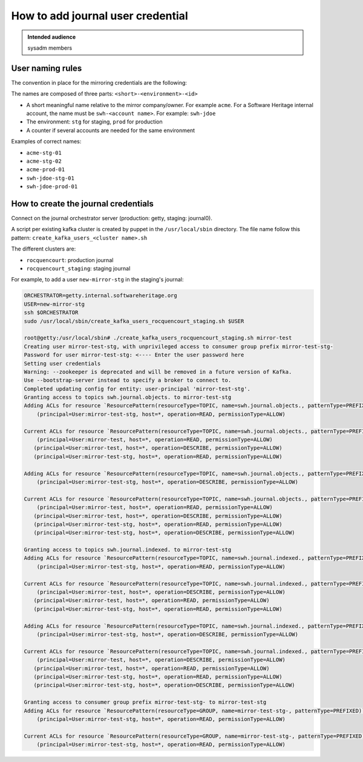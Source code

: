 .. _deployment-howto-add-journal-user-credential:

How to add journal user credential
==================================

.. admonition:: Intended audience
   :class: important

   sysadm members

.. _deployment-journal-user-naming-rules:

User naming rules
-----------------

The convention in place for the mirroring credentials are the following:

The names are composed of three parts: ``<short>-<environment>-<id>``

- A short meaningful name relative to the mirror company/owner. For example ``acme``.
  For a Software Heritage internal account, the name must be ``swh-<account name>``. For
  example: ``swh-jdoe``
- The environment: ``stg`` for staging, ``prod`` for production
- A counter if several accounts are needed for the same environment

Examples of correct names:

- ``acme-stg-01``
- ``acme-stg-02``
- ``acme-prod-01``
- ``swh-jdoe-stg-01``
- ``swh-jdoe-prod-01``

.. _deployment-journal-user-create-journal-credentials:

How to create the journal credentials
-------------------------------------

Connect on the journal orchestrator server (production: getty, staging: journal0).

A script per existing kafka cluster is created by puppet in the ``/usr/local/sbin`` directory.
The file name follow this pattern: ``create_kafka_users_<cluster name>.sh``

The different clusters are:

- ``rocquencourt``: production journal
- ``rocquencourt_staging``: staging journal

For example, to add a user ``new-mirror-stg`` in the staging's journal:

.. code-block:: bash

   ORCHESTRATOR=getty.internal.softwareheritage.org
   USER=new-mirror-stg
   ssh $ORCHESTRATOR
   sudo /usr/local/sbin/create_kafka_users_rocquencourt_staging.sh $USER

   root@getty:/usr/local/sbin# ./create_kafka_users_rocquencourt_staging.sh mirror-test
   Creating user mirror-test-stg, with unprivileged access to consumer group prefix mirror-test-stg-
   Password for user mirror-test-stg: <---- Enter the user password here
   Setting user credentials
   Warning: --zookeeper is deprecated and will be removed in a future version of Kafka.
   Use --bootstrap-server instead to specify a broker to connect to.
   Completed updating config for entity: user-principal 'mirror-test-stg'.
   Granting access to topics swh.journal.objects. to mirror-test-stg
   Adding ACLs for resource `ResourcePattern(resourceType=TOPIC, name=swh.journal.objects., patternType=PREFIXED)`:
       (principal=User:mirror-test-stg, host=*, operation=READ, permissionType=ALLOW)

   Current ACLs for resource `ResourcePattern(resourceType=TOPIC, name=swh.journal.objects., patternType=PREFIXED)`:
       (principal=User:mirror-test, host=*, operation=READ, permissionType=ALLOW)
      (principal=User:mirror-test, host=*, operation=DESCRIBE, permissionType=ALLOW)
      (principal=User:mirror-test-stg, host=*, operation=READ, permissionType=ALLOW)

   Adding ACLs for resource `ResourcePattern(resourceType=TOPIC, name=swh.journal.objects., patternType=PREFIXED)`:
       (principal=User:mirror-test-stg, host=*, operation=DESCRIBE, permissionType=ALLOW)

   Current ACLs for resource `ResourcePattern(resourceType=TOPIC, name=swh.journal.objects., patternType=PREFIXED)`:
       (principal=User:mirror-test, host=*, operation=READ, permissionType=ALLOW)
      (principal=User:mirror-test, host=*, operation=DESCRIBE, permissionType=ALLOW)
      (principal=User:mirror-test-stg, host=*, operation=READ, permissionType=ALLOW)
      (principal=User:mirror-test-stg, host=*, operation=DESCRIBE, permissionType=ALLOW)

   Granting access to topics swh.journal.indexed. to mirror-test-stg
   Adding ACLs for resource `ResourcePattern(resourceType=TOPIC, name=swh.journal.indexed., patternType=PREFIXED)`:
       (principal=User:mirror-test-stg, host=*, operation=READ, permissionType=ALLOW)

   Current ACLs for resource `ResourcePattern(resourceType=TOPIC, name=swh.journal.indexed., patternType=PREFIXED)`:
       (principal=User:mirror-test, host=*, operation=DESCRIBE, permissionType=ALLOW)
      (principal=User:mirror-test, host=*, operation=READ, permissionType=ALLOW)
      (principal=User:mirror-test-stg, host=*, operation=READ, permissionType=ALLOW)

   Adding ACLs for resource `ResourcePattern(resourceType=TOPIC, name=swh.journal.indexed., patternType=PREFIXED)`:
       (principal=User:mirror-test-stg, host=*, operation=DESCRIBE, permissionType=ALLOW)

   Current ACLs for resource `ResourcePattern(resourceType=TOPIC, name=swh.journal.indexed., patternType=PREFIXED)`:
       (principal=User:mirror-test, host=*, operation=DESCRIBE, permissionType=ALLOW)
      (principal=User:mirror-test, host=*, operation=READ, permissionType=ALLOW)
      (principal=User:mirror-test-stg, host=*, operation=READ, permissionType=ALLOW)
      (principal=User:mirror-test-stg, host=*, operation=DESCRIBE, permissionType=ALLOW)

   Granting access to consumer group prefix mirror-test-stg- to mirror-test-stg
   Adding ACLs for resource `ResourcePattern(resourceType=GROUP, name=mirror-test-stg-, patternType=PREFIXED)`:
       (principal=User:mirror-test-stg, host=*, operation=READ, permissionType=ALLOW)

   Current ACLs for resource `ResourcePattern(resourceType=GROUP, name=mirror-test-stg-, patternType=PREFIXED)`:
       (principal=User:mirror-test-stg, host=*, operation=READ, permissionType=ALLOW)

